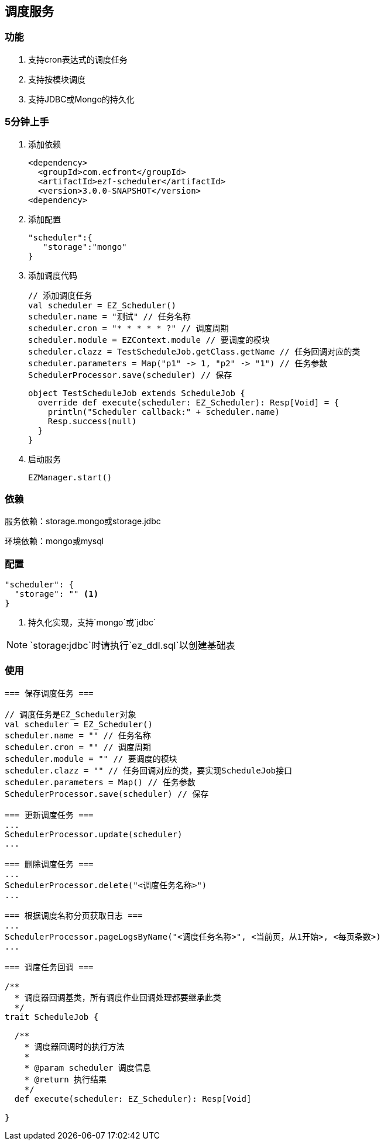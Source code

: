 == 调度服务

=== 功能

. 支持cron表达式的调度任务
. 支持按模块调度
. 支持JDBC或Mongo的持久化

=== 5分钟上手

. 添加依赖

 <dependency>
   <groupId>com.ecfront</groupId>
   <artifactId>ezf-scheduler</artifactId>
   <version>3.0.0-SNAPSHOT</version>
 <dependency>

. 添加配置

  "scheduler":{
     "storage":"mongo"
  }
  
. 添加调度代码

 // 添加调度任务
 val scheduler = EZ_Scheduler()
 scheduler.name = "测试" // 任务名称
 scheduler.cron = "* * * * * ?" // 调度周期
 scheduler.module = EZContext.module // 要调度的模块
 scheduler.clazz = TestScheduleJob.getClass.getName // 任务回调对应的类
 scheduler.parameters = Map("p1" -> 1, "p2" -> "1") // 任务参数
 SchedulerProcessor.save(scheduler) // 保存
   
 
 object TestScheduleJob extends ScheduleJob {
   override def execute(scheduler: EZ_Scheduler): Resp[Void] = {
     println("Scheduler callback:" + scheduler.name)
     Resp.success(null)
   }
 }
 
. 启动服务

 EZManager.start()
 
=== 依赖

服务依赖：storage.mongo或storage.jdbc

环境依赖：mongo或mysql

=== 配置

[source,json]
----
"scheduler": {
  "storage": "" <1>
}
----
<1> 持久化实现，支持`mongo`或`jdbc`

NOTE: `storage:jdbc`时请执行`ez_ddl.sql`以创建基础表

=== 使用

[source,scala]
----
=== 保存调度任务 ===

// 调度任务是EZ_Scheduler对象
val scheduler = EZ_Scheduler()
scheduler.name = "" // 任务名称
scheduler.cron = "" // 调度周期
scheduler.module = "" // 要调度的模块
scheduler.clazz = "" // 任务回调对应的类，要实现ScheduleJob接口
scheduler.parameters = Map() // 任务参数
SchedulerProcessor.save(scheduler) // 保存

=== 更新调度任务 ===
...
SchedulerProcessor.update(scheduler)
...

=== 删除调度任务 ===
...
SchedulerProcessor.delete("<调度任务名称>")
...

=== 根据调度名称分页获取日志 ===
...
SchedulerProcessor.pageLogsByName("<调度任务名称>", <当前页，从1开始>, <每页条数>)
...

=== 调度任务回调 ===

/**
  * 调度器回调基类，所有调度作业回调处理都要继承此类
  */
trait ScheduleJob {

  /**
    * 调度器回调时的执行方法
    *
    * @param scheduler 调度信息
    * @return 执行结果
    */
  def execute(scheduler: EZ_Scheduler): Resp[Void]

}
----

